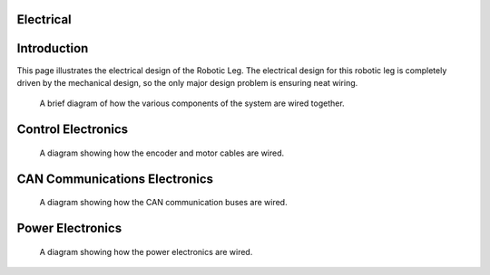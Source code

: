 .. _electrical_design:

Electrical
==========

Introduction
============

This page illustrates the electrical design of the Robotic Leg. The electrical design for this robotic leg is completely
driven by the mechanical design, so the only major design problem is ensuring neat wiring.

.. figure:: design_images/fulldiagram.png

   A brief diagram of how the various components of the system are wired together.

Control Electronics
===================

.. figure:: design_images/controlelectronics.PNG

   A diagram showing how the encoder and motor cables are wired.

CAN Communications Electronics
==============================

.. figure:: design_images/canelectronics.PNG

   A diagram showing how the CAN communication buses are wired.

Power Electronics
=================

.. figure:: design_images/powerelectronics.PNG

   A diagram showing how the power electronics are wired.
